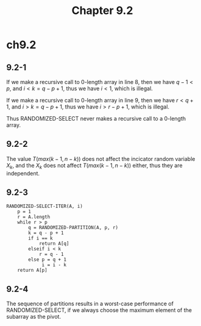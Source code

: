 #+TITLE: Chapter 9.2

* ch9.2
** 9.2-1
   If we make a recursive call to \(0\)-length array in line 8, then we have
   \(q - 1 < p\), and \(i < k = q - p + 1\), thus we have \(i < 1\), which is
   illegal.

   If we make a recursive call to \(0\)-length array in line 9, then we have
   \(r < q + 1\), and \(i > k = q - p + 1\), thus we have \(i > r - p + 1\),
   which is illegal.

   Thus RANDOMIZED-SELECT never makes a recursive call to a \(0\)-length array.
** 9.2-2
   The value \(T(max(k-1,n-k))\) does not affect the incicator random variable
   \(X_k\), and the \(X_k\) does not affect \(T(max(k-1,n-k))\) either, thus
   they are independent.
** 9.2-3
   #+BEGIN_SRC
   RANDOMIZED-SELECT-ITER(A, i)
       p = 1
       r = A.length
       while r > p
           q = RANDOMIZED-PARTITION(A, p, r)
           k = q - p + 1
           if i == k
               return A[q]
           elseif i < k
               r = q - 1
           else p = q + 1
                i = i - k
       return A[p]
   #+END_SRC
** 9.2-4
   The sequence of partitions results in a worst-case performance of
   RANDOMIZED-SELECT, if we always choose the maximum element of the subarray
   as the pivot.
